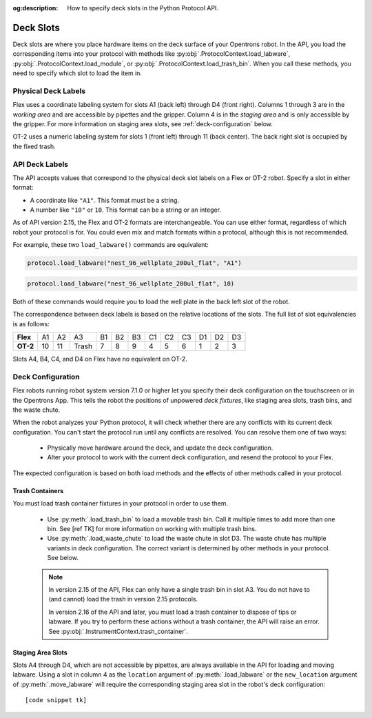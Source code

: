:og:description: How to specify deck slots in the Python Protocol API.

.. _deck-slots:

**********
Deck Slots
**********

Deck slots are where you place hardware items on the deck surface of your Opentrons robot. In the API, you load the corresponding items into your protocol with methods like :py:obj:`.ProtocolContext.load_labware`, :py:obj:`.ProtocolContext.load_module`, or :py:obj:`.ProtocolContext.load_trash_bin`. When you call these methods, you need to specify which slot to load the item in. 

Physical Deck Labels
====================

Flex uses a coordinate labeling system for slots A1 (back left) through D4 (front right). Columns 1 through 3 are in the *working area* and are accessible by pipettes and the gripper. Column 4 is in the *staging area* and is only accessible by the gripper. For more information on staging area slots, see :ref:`deck-configuration` below.

OT-2 uses a numeric labeling system for slots 1 (front left) through 11 (back center). The back right slot is occupied by the fixed trash.

.. image:: ../img/Flex-and-OT-2-decks.svg
   :width: 100%


API Deck Labels
===============

The API accepts values that correspond to the physical deck slot labels on a Flex or OT-2 robot. Specify a slot in either format:

* A coordinate like ``"A1"``. This format must be a string.
* A number like ``"10"`` or ``10``. This format can be a string or an integer.

As of API version 2.15, the Flex and OT-2 formats are interchangeable. You can use either format, regardless of which robot your protocol is for. You could even mix and match formats within a protocol, although this is not recommended.

For example, these two ``load_labware()`` commands are equivalent:

.. code-block:: python

    protocol.load_labware("nest_96_wellplate_200ul_flat", "A1")
    
.. versionadded:: 2.15

.. code-block:: python

    protocol.load_labware("nest_96_wellplate_200ul_flat", 10)
    
.. versionadded:: 2.0

Both of these commands would require you to load the well plate in the back left slot of the robot.

The correspondence between deck labels is based on the relative locations of the slots. The full list of slot equivalencies is as follows:

.. list-table::
    :stub-columns: 1

    * - Flex
      - A1
      - A2
      - A3
      - B1
      - B2
      - B3
      - C1
      - C2
      - C3
      - D1
      - D2
      - D3
    * - OT-2
      - 10
      - 11
      - Trash
      - 7
      - 8
      - 9
      - 4
      - 5
      - 6
      - 1
      - 2
      - 3

.. TODO staging slots and error handling of A4–D4 in OT-2 protocols

Slots A4, B4, C4, and D4 on Flex have no equivalent on OT-2. 

.. _deck-configuration:

Deck Configuration
==================

Flex robots running robot system version 7.1.0 or higher let you specify their deck configuration on the touchscreen or in the Opentrons App. This tells the robot the positions of unpowered *deck fixtures*, like staging area slots, trash bins, and the waste chute. 

When the robot analyzes your Python protocol, it will check whether there are any conflicts with its current deck configuration. You can't start the protocol run until any conflicts are resolved. You can resolve them one of two ways:

    - Physically move hardware around the deck, and update the deck configuration.
    - Alter your protocol to work with the current deck configuration, and resend the protocol to your Flex.
    
The expected configuration is based on both load methods and the effects of other methods called in your protocol.

Trash Containers
----------------

You must load trash container fixtures in your protocol in order to use them.

    - Use :py:meth:`.load_trash_bin` to load a movable trash bin. Call it multiple times to add more than one bin. See [ref TK] for more information on working with multiple trash bins.
    - Use :py:meth:`.load_waste_chute` to load the waste chute in slot D3. The waste chute has multiple variants in deck configuration. The correct variant is determined by other methods in your protocol. See below.

    .. note::
        In version 2.15 of the API, Flex can only have a single trash bin in slot A3. You do not have to (and cannot) load the trash in version 2.15 protocols.

        In version 2.16 of the API and later, you must load a trash container to dispose of tips or labware. If you try to perform these actions without a trash container, the API will raise an error. See :py:obj:`.InstrumentContext.trash_container`.


Staging Area Slots
------------------

Slots A4 through D4, which are not accessible by pipettes, are always available in the API for loading and moving labware. Using a slot in column 4 as the ``location`` argument of :py:meth:`.load_labware` or the ``new_location`` argument of :py:meth:`.move_labware` will require the corresponding staging area slot in the robot's deck configuration::

    [code snippet tk]


